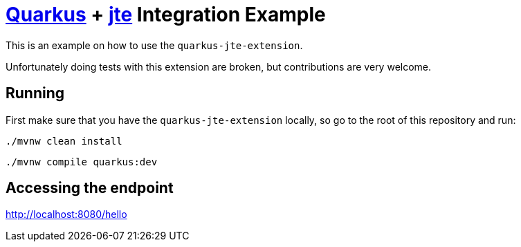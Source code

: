 = https://quarkus.io/[Quarkus] + https://github.com/casid/jte[jte] Integration Example

This is an example on how to use the `quarkus-jte-extension`.

Unfortunately doing tests with this extension are broken, but contributions are very welcome.

== Running

First make sure that you have the `quarkus-jte-extension` locally, so go to the root of this
repository and run:

```shell
./mvnw clean install
```

```shell
./mvnw compile quarkus:dev
```

== Accessing the endpoint

http://localhost:8080/hello
